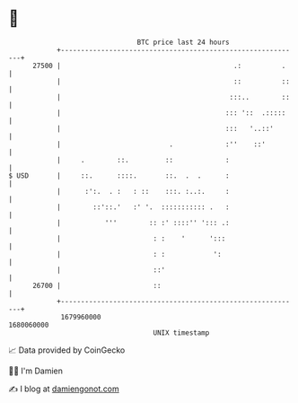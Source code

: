 * 👋

#+begin_example
                                   BTC price last 24 hours                    
               +------------------------------------------------------------+ 
         27500 |                                           .:          .    | 
               |                                           ::          ::   | 
               |                                          :::..        ::   | 
               |                                         ::: '::  .:::::    | 
               |                                         :::   '..::'       | 
               |                           .             :''    ::'         | 
               |     .        ::.         ::             :                  | 
   $ USD       |     ::.      ::::.       ::.  .  .      :                  | 
               |      :':.  . :   : ::    :::. :..:.     :                  | 
               |        ::'::.'   :' '.  ::::::::::: .   :                  | 
               |           '''        :: :' ::::'' '::: .:                  | 
               |                       : :    '      ':::                   | 
               |                       : :            ':                    | 
               |                       ::'                                  | 
         26700 |                       ::                                   | 
               +------------------------------------------------------------+ 
                1679960000                                        1680060000  
                                       UNIX timestamp                         
#+end_example
📈 Data provided by CoinGecko

🧑‍💻 I'm Damien

✍️ I blog at [[https://www.damiengonot.com][damiengonot.com]]
